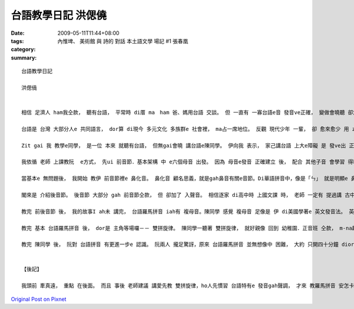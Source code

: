 台語教學日記  洪偲僥
#############################

:date: 2009-05-11T11:44+08:00
:tags: 
:category: 內惟埤、 美術館 與 詩的 對話  本土語文學 場記 #1  張春凰
:summary: 


:: 

  台語教學日記

  洪偲僥


  相信 足濟人 ham我仝款， 聽有台語， 平常時 di厝 ma　ham 爸、媽用台語 交談。 但 一直有 一寡台語e音 發音ve正確， 變做會曉聽 卻念ve標準。台語是 台灣本土 e  語言， 伊ham 客家話、 福建話攏  si以早 中國南方 語言。Zia-e語言 聽起來相近， mgorh 詳細研究， ziah edang分辨 其中 明顯e區別。

  台語是 台灣 大部分人e 共同語言， dor算 di現今 多元文化 多族群e 社會裡， ma占一席地位。 反觀 現代少年 一輩， 卻 愈來愈少 用 zit個 咱家己文化 e 語言溝通。 好佳在 di前幾冬， 社會 本土意識 逐漸抬頭， 政府 ma開始 積極推動 母語教學．政策， 愈來愈濟學者 開始研究 發表 各種母語e 羅馬拼音 gah文字， 將以往無 「書同文」e語言 用相當於 科學量化e 方式， 有系統e  歸類，創造出 咱zitma所學 e 拼音法。 但因為 zia-e拼音 除了 基本字母 外， 定定伴隨 著毛毛蟲(~) gah 無仝e 上標， ho無學過e人 往往 m知影 該ui何學起， ma ve-hiau 安怎發出 正確e音。 藉由 最近 剛學著e 台語羅馬拼音， 我 將上課時 所學e 拼音法 介紹ho同學， ho伊 更確實  e 認識 如何 念出正確e 台語發音。

  Zit gai 我 教學e同學， 是一位 本來 就聽有台語， 但無gai會曉 講台語e陳同學。 伊向我 表示， 家己講台語 上大e障礙 是 發ve出 正確e音， ma dor是講，伊聽著e 台語， gah  ui家己口中 講出來e， gah正確發音 有 淡薄仔差距。 我聽著 真歡喜， 因為我所學e  總算 veh派著 路用a。

  我依循 老師 上課教阮  e方式， 先ui 前音節．基本架構 中 e六個母音 出發。 因為 母音e發音 正確建立 後， 配合 其他子音 會學習 得kah緊。 這套雙拼音 發音系統 其實 ham 條頓語系e 拼音系統 足接近。 攏是 由子音 搭配 母音相輔相成 e  建構出 一套完整 發音系統。 其中 差別 e所在 dor di 英文、日文 或是 其他 歐系語言 攏是五個母音。 台語拼音系統 則是 由六個母音組成（加上「or」）。 子音基本上 是由  ㄅ、ㄆ、ㄇ、ㄈ  一個音 一個音 去ham 母音組成， 形成字音。 但 gah華語無仝 e  是，台語加了「bh」、「gh」ham「re」三個子音 （舌根放軟e音）。 Zia-e音 對 陳同學來講 攏算是 十分明白 好接受。 伊ma足緊 就edang發出 正確 e聲音。

  當基本e 無問題後， 我開始 教伊 前音節裡e 鼻化音。 鼻化音 顧名思義，就是gah鼻音有關e音節。Di華語拼音中，像是「ㄣ」 就是明顯e 鼻化音。 雖然 鼻化音 di華語中 好像m是 hia nia-e定見， 但是 di台語中， 卻有足濟鼻化音。 陳同學 感覺 鼻化音 比起 一般e 前音節非鼻化音 卡困難一寡。 上主要是 足濟音 聽起來 無像是 鼻化音， 但其實 yin卻有 淡薄仔 鼻化音e 成分。 就像 di英文中 veh區分 「ng」 gah 「n」e  發音　ma m是 hiah容易。 但 這 小可e差距 卻會造成 聽者 感官上 e差異。

  閣來是 介紹後音節。 後音節 大部分 gah 前音節仝款， 但 卻加了 入聲音。 相信逐家 di高中時 上國文課 時， 老師 一定有 提過講 古中文 e  發音 可分為 平上去入， 古字 有足濟 入聲音， 但入聲字 di咱zitma 使用e華語 卻消失去了。 足濟 古早 留傳下來e 語言像 是台語、客家話…等， 攏 iah有 保留 入聲字。Di 台語拼音 裡， 有分 三種入聲音e 發音法。 Zia-e 音 di日常生活中 足定聽著， yin 通常短促 且gorh 音卡重。 念起來 有收斂 e  感覺。

  教完 前後音節 後， 我的故事I ah未 講完， 台語羅馬拼音 iah有 複母音。陳同學 感覺 複母音 足像是 伊 di美國學著e 英文發音法。 英文e 母音念法 其實ma是 由 母音再 加上 上標母音 或 子音配合念。 舉例像是：decay，一般「KK音標」ganna會標示【e】， 但是zitma 美國人教e 發音法則 是將「ay」 看做【ey】。 台語拼音 e 複母音 ham 這個 國外教學e 例子雷同。 阮攏感覺 使用這種 發音方式 更貼近 咱聽著 e音。

  教完 基本 台語羅馬拼音 後， dor是 主角等場囉－－ 雙拼旋律。 陳同學一聽著 雙拼旋律， 就好親像 回到 幼稚園．正音班 仝款， m-na趣味 gorh di 不知不覺 中 將 前音節語 後音節 做 完美結合。 當然其中 ma有 一寡 愛注意 e 所在：只有 一個母音時 愛重複 該母音， 兩個母音時 便各自 拆開。 學會曉這點， 按怎雙拼旋律就 edang順溜a。 雙拼旋律 除了 音符簡單、好學 外， 最後 更加上 台語 所特有e 三階五調發音， ho咱一gai 學會 所有 發音音調， 非常實用 而且 上重要e是容易上手。

  教完 陳同學 後， 阮對 台語拼音 有更進一步e 認識。 阮兩人 攏足驚訝，原來 台語羅馬拼音 並無想像中 困難， 大約 只開四十分鐘 diorh完成lo。 陳同學gorh希望 影印 上課講義 轉去教 伊e厝人， 因為 真ｅ足簡單 gorh 趣味。  我ma足歡喜， 我想， 這就是 做人師表 上大e喜悅吧。


  【後記】

  我頭前 牽真遠， 重點 在後面。 而且 事後 老師建議 講愛先教 雙拼旋律，ho人先慣習 台語特有e 發音gah聲調， 才來 教羅馬拼音 安怎卡好。 我想想leh 足有道理， 下gai gorh掠 一個同學 來試看mai， 加上 第一次 教學心得，相信 效果 一定更加好！



`Original Post on Pixnet <http://daiqi007.pixnet.net/blog/post/27711215>`_